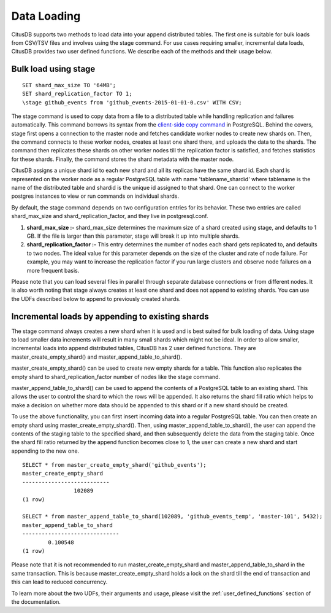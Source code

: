 .. _append_data_loading:

Data Loading
############


CitusDB supports two methods to load data into your append distributed tables. The first one is suitable for bulk loads from CSV/TSV files and involves using the \stage command. For use cases requiring smaller, incremental data loads, CitusDB provides two user defined functions. We describe each of the methods and their usage below.

Bulk load using \stage
$$$$$$$$$$$$$$$$$$$$$$$

::

    SET shard_max_size TO '64MB';
    SET shard_replication_factor TO 1;
    \stage github_events from 'github_events-2015-01-01-0.csv' WITH CSV;

The \stage command is used to copy data from a file to a distributed table while handling replication and failures automatically. This command borrows its syntax from the `client-side \copy command <http://www.postgresql.org/docs/9.4/static/app-psql.html>`_ in PostgreSQL. Behind the covers, \stage first opens a connection to the master node and fetches candidate worker nodes to create new shards on. Then, the command connects to these worker nodes, creates at least one shard there, and uploads the data to the shards. The command then replicates these shards on other worker nodes till the replication factor is satisfied, and fetches statistics for these shards. Finally, the command stores the shard metadata with the master node.

CitusDB assigns a unique shard id to each new shard and all its replicas have the same shard id. Each shard is represented on the worker node as a regular PostgreSQL table with name 'tablename_shardid' where tablename is the name of the distributed table and shardid is the unique id assigned to that shard. One can connect to the worker postgres instances to view or run commands on individual shards.

By default, the \stage command depends on two configuration entries for its behavior. These two entries are called shard_max_size and shard_replication_factor, and they live in postgresql.conf.

(1) **shard_max_size :-** shard_max_size determines the maximum size of a shard created using \stage, and defaults to 1 GB. If the file is larger than this parameter, \stage will break it up into multiple shards.
(2) **shard_replication_factor :-** This entry determines the number of nodes each shard gets replicated to, and defaults to two nodes. The ideal value for this parameter depends on the size of the cluster and rate of node failure. For example, you may want to increase the replication factor if you run large clusters and observe node failures on a more frequent basis.

Please note that you can load several files in parallel through separate database connections or from different nodes. It is also worth noting that \stage always creates at least one shard and does not append to existing shards. You can use the UDFs described below to append to previously created shards.

Incremental loads by appending to existing shards
$$$$$$$$$$$$$$$$$$$$$$$$$$$$$$$$$$$$$$$$$$$$$$$$$$

The \stage command always creates a new shard when it is used and is best suited for bulk loading of data. Using \stage to load smaller data increments will result in many small shards which might not be ideal. In order to allow smaller, incremental loads into append distributed tables, CitusDB has 2 user defined functions. They are master_create_empty_shard() and master_append_table_to_shard().

master_create_empty_shard() can be used to create new empty shards for a table. This function also replicates the empty shard to shard_replication_factor number of nodes like the \stage command.

master_append_table_to_shard() can be used to append the contents of a PostgreSQL table to an existing shard. This allows the user to control the shard to which the rows will be appended. It also returns the shard fill ratio which helps to make a decision on whether more data should be appended to this shard or if a new shard should be created.

To use the above functionality, you can first insert incoming data into a regular PostgreSQL table. You can then create an empty shard using master_create_empty_shard(). Then, using master_append_table_to_shard(), the user can append the contents of the staging table to the specified shard, and then subsequently delete the data from the staging table. Once the shard fill ratio returned by the append function becomes close to 1, the user can create a new shard and start appending to the new one.

::


    SELECT * from master_create_empty_shard('github_events');
    master_create_empty_shard
    ---------------------------
                    102089
    (1 row)
    
    SELECT * from master_append_table_to_shard(102089, 'github_events_temp', 'master-101', 5432);
    master_append_table_to_shard 
    ------------------------------               
            0.100548
    (1 row)

Please note that it is not recommended to run master_create_empty_shard and
master_append_table_to_shard in the same transaction. This is because
master_create_empty_shard holds a lock on the shard till the end of transaction
and this can lead to reduced concurrency.

To learn more about the two UDFs, their arguments and usage, please visit the :ref:`user_defined_functions` section of the documentation.
